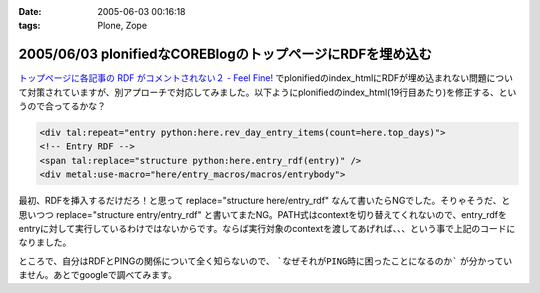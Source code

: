 :date: 2005-06-03 00:16:18
:tags: Plone, Zope

===========================================================
2005/06/03 plonifiedなCOREBlogのトップページにRDFを埋め込む
===========================================================

`トップページに各記事の RDF がコメントされない２ - Feel Fine!`_ でplonifiedのindex_htmlにRDFが埋め込まれない問題について対策されていますが、別アプローチで対応してみました。以下ようにplonifiedのindex_html(19行目あたり)を修正する、というので合ってるかな？

.. code-block:: xml

  <div tal:repeat="entry python:here.rev_day_entry_items(count=here.top_days)">
  <!-- Entry RDF -->
  <span tal:replace="structure python:here.entry_rdf(entry)" />
  <div metal:use-macro="here/entry_macros/macros/entrybody">



.. _`トップページに各記事の RDF がコメントされない２ - Feel Fine!`: http://forestlaw.ddo.jp/blog/58


.. :extend type: text/plain
.. :extend:

最初、RDFを挿入するだけだろ！と思って replace="structure here/entry_rdf" なんて書いたらNGでした。そりゃそうだ、と思いつつ replace="structure entry/entry_rdf" と書いてまたNG。PATH式はcontextを切り替えてくれないので、entry_rdfをentryに対して実行しているわけではないからです。ならば実行対象のcontextを渡してあげれば、、、という事で上記のコードになりました。

ところで、自分はRDFとPINGの関係について全く知らないので、 ```なぜそれがPING時に困ったことになるのか``` が分かっていません。あとでgoogleで調べてみます。





.. :comments:
.. :comment id: 2005-11-28.5073046278
.. :title: Re: plonifiedなCOREBlogのトップページにRDFを埋め込む
.. :author: JJ
.. :date: 2005-06-03 09:14:53
.. :email: 
.. :url: http://forestlaw.ddo.jp/blog/
.. :body:
.. これがやりたかったんですよ。
.. ありがとうございます。
.. 
.. 
.. 
.. :comments:
.. :comment id: 2005-11-28.5074189453
.. :title: Re: plonifiedなCOREBlogのトップページにRDFを埋め込む
.. :author: 清水川
.. :date: 2005-06-03 12:35:20
.. :email: taka@freia.jp
.. :url: 
.. :body:
.. お役に立てたようで(^^
.. 
.. RDFの埋め込みに関して調べてみたところ、以下のサイトが見つかりました。
.. サンプルでindexページ（複数エントリが表示されているページ）に対してAuto-Discoveryを行っているみたいですね。必要条件かどうかはわかりませんが・・・。
.. 
.. 
.. 
.. :trackbacks:
.. :trackback id: 2005-11-28.5075336902
.. :title: COREBlogのplonifiedスキン対策
.. :blog name: Pingサーバ開発日記
.. :url: http://ping.glyle.com/blog/5
.. :date: 2005-11-28 00:48:27
.. :body:
.. さすが清水川さん。対策をしていらっしゃいました。
.. 私も対策を立てていましたが、もっと複雑に考えていてこの対策が一番簡単であるということが判りました。
.. plonifiedなCOREBlogのトップページにRDFを埋め込む
.. ##Ping送信時には、BlogURL,BlogTitleなどは送信されてきますが、...
